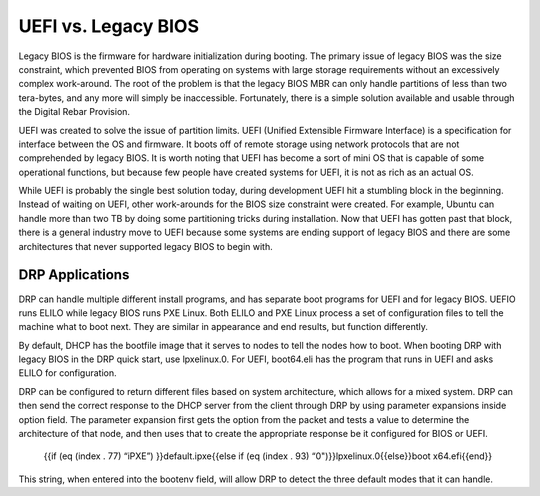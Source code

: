 



UEFI vs. Legacy BIOS
=========================

Legacy BIOS is the firmware for hardware initialization during booting.  The primary issue of legacy BIOS was the size constraint, which prevented BIOS from operating on systems with large storage requirements without an excessively complex work-around.  The root of the problem is that the legacy BIOS MBR can only handle partitions of less than two tera-bytes, and any more will simply be inaccessible.  Fortunately, there is a simple solution available and usable through the Digital Rebar Provision.  

UEFI was created to solve the issue of partition limits.  UEFI (Unified Extensible Firmware Interface) is a specification for interface between the OS and firmware.  It boots off of remote storage using network protocols that are not comprehended by legacy BIOS.  It is worth noting that UEFI has become a sort of mini OS that is capable of some operational functions, but because few people have created systems for UEFI, it is not as rich as an actual OS.  

While UEFI is probably the single best solution today, during development UEFI hit a stumbling block in the beginning. Instead of waiting on UEFI, other work-arounds for the BIOS size constraint were created.  For example, Ubuntu can handle more than two TB by doing some partitioning tricks during installation.  Now that UEFI has gotten past that block, there is a general industry move to UEFI because some systems are ending support of legacy BIOS and there are some architectures that never supported legacy BIOS to begin with.  


DRP Applications
~~~~~~~~~~~~~~~~

DRP can handle multiple different install programs, and has separate boot programs for UEFI and for legacy BIOS.  UEFIO runs ELILO while legacy BIOS runs PXE Linux.  Both ELILO and PXE Linux process a set of configuration files to tell the machine what to boot next.  They are similar in appearance and end results, but function differently.  

By default, DHCP has the bootfile image that it serves to nodes to tell the nodes how to boot. When booting DRP with legacy BIOS in the DRP quick start, use lpxelinux.0. For UEFI, boot64.eli has the program that runs in UEFI and asks ELILO for configuration.

DRP can be configured to return different files based on system architecture, which allows for a mixed system.  DRP can then send the correct response to the DHCP server from the client through DRP by using parameter expansions inside option field.  The parameter expansion first gets the option from the packet and tests a value to determine the architecture of that node, and then uses that to create the appropriate response be it configured for BIOS or UEFI. 

		{{if (eq (index . 77) “iPXE”) }}default.ipxe{{else if (eq (index . 93) “0")}}lpxelinux.0{{else}}boot x64.efi{{end}}
This string, when entered into the bootenv field, will allow DRP to detect the three default modes that it can handle.  